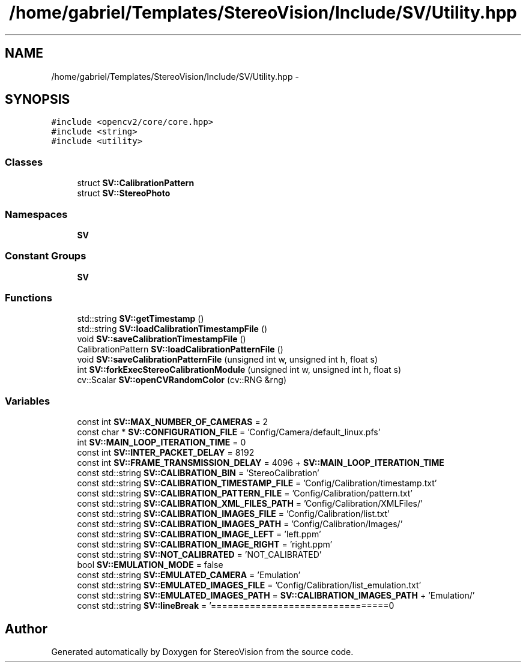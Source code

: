 .TH "/home/gabriel/Templates/StereoVision/Include/SV/Utility.hpp" 3 "Wed Apr 2 2014" "Version 0.1" "StereoVision" \" -*- nroff -*-
.ad l
.nh
.SH NAME
/home/gabriel/Templates/StereoVision/Include/SV/Utility.hpp \- 
.SH SYNOPSIS
.br
.PP
\fC#include <opencv2/core/core\&.hpp>\fP
.br
\fC#include <string>\fP
.br
\fC#include <utility>\fP
.br

.SS "Classes"

.in +1c
.ti -1c
.RI "struct \fBSV::CalibrationPattern\fP"
.br
.ti -1c
.RI "struct \fBSV::StereoPhoto\fP"
.br
.in -1c
.SS "Namespaces"

.in +1c
.ti -1c
.RI "\fBSV\fP"
.br
.in -1c
.SS "Constant Groups"

.in +1c
.ti -1c
.RI "\fBSV\fP"
.br
.in -1c
.SS "Functions"

.in +1c
.ti -1c
.RI "std::string \fBSV::getTimestamp\fP ()"
.br
.ti -1c
.RI "std::string \fBSV::loadCalibrationTimestampFile\fP ()"
.br
.ti -1c
.RI "void \fBSV::saveCalibrationTimestampFile\fP ()"
.br
.ti -1c
.RI "CalibrationPattern \fBSV::loadCalibrationPatternFile\fP ()"
.br
.ti -1c
.RI "void \fBSV::saveCalibrationPatternFile\fP (unsigned int w, unsigned int h, float s)"
.br
.ti -1c
.RI "int \fBSV::forkExecStereoCalibrationModule\fP (unsigned int w, unsigned int h, float s)"
.br
.ti -1c
.RI "cv::Scalar \fBSV::openCVRandomColor\fP (cv::RNG &rng)"
.br
.in -1c
.SS "Variables"

.in +1c
.ti -1c
.RI "const int \fBSV::MAX_NUMBER_OF_CAMERAS\fP = 2"
.br
.ti -1c
.RI "const char * \fBSV::CONFIGURATION_FILE\fP = 'Config/Camera/default_linux\&.pfs'"
.br
.ti -1c
.RI "int \fBSV::MAIN_LOOP_ITERATION_TIME\fP = 0"
.br
.ti -1c
.RI "const int \fBSV::INTER_PACKET_DELAY\fP = 8192"
.br
.ti -1c
.RI "const int \fBSV::FRAME_TRANSMISSION_DELAY\fP = 4096 + \fBSV::MAIN_LOOP_ITERATION_TIME\fP"
.br
.ti -1c
.RI "const std::string \fBSV::CALIBRATION_BIN\fP = 'StereoCalibration'"
.br
.ti -1c
.RI "const std::string \fBSV::CALIBRATION_TIMESTAMP_FILE\fP = 'Config/Calibration/timestamp\&.txt'"
.br
.ti -1c
.RI "const std::string \fBSV::CALIBRATION_PATTERN_FILE\fP = 'Config/Calibration/pattern\&.txt'"
.br
.ti -1c
.RI "const std::string \fBSV::CALIBRATION_XML_FILES_PATH\fP = 'Config/Calibration/XMLFiles/'"
.br
.ti -1c
.RI "const std::string \fBSV::CALIBRATION_IMAGES_FILE\fP = 'Config/Calibration/list\&.txt'"
.br
.ti -1c
.RI "const std::string \fBSV::CALIBRATION_IMAGES_PATH\fP = 'Config/Calibration/Images/'"
.br
.ti -1c
.RI "const std::string \fBSV::CALIBRATION_IMAGE_LEFT\fP = 'left\&.ppm'"
.br
.ti -1c
.RI "const std::string \fBSV::CALIBRATION_IMAGE_RIGHT\fP = 'right\&.ppm'"
.br
.ti -1c
.RI "const std::string \fBSV::NOT_CALIBRATED\fP = 'NOT_CALIBRATED'"
.br
.ti -1c
.RI "bool \fBSV::EMULATION_MODE\fP = false"
.br
.ti -1c
.RI "const std::string \fBSV::EMULATED_CAMERA\fP = 'Emulation'"
.br
.ti -1c
.RI "const std::string \fBSV::EMULATED_IMAGES_FILE\fP = 'Config/Calibration/list_emulation\&.txt'"
.br
.ti -1c
.RI "const std::string \fBSV::EMULATED_IMAGES_PATH\fP = \fBSV::CALIBRATION_IMAGES_PATH\fP + 'Emulation/'"
.br
.ti -1c
.RI "const std::string \fBSV::lineBreak\fP = '================================\\n'"
.br
.in -1c
.SH "Author"
.PP 
Generated automatically by Doxygen for StereoVision from the source code\&.
